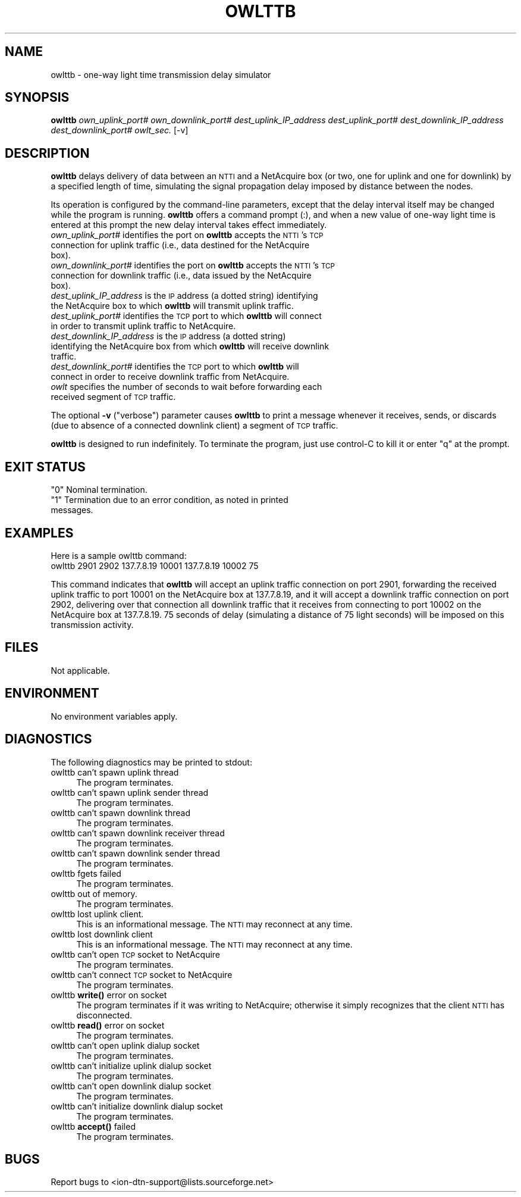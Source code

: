 .\" Automatically generated by Pod::Man 4.14 (Pod::Simple 3.40)
.\"
.\" Standard preamble:
.\" ========================================================================
.de Sp \" Vertical space (when we can't use .PP)
.if t .sp .5v
.if n .sp
..
.de Vb \" Begin verbatim text
.ft CW
.nf
.ne \\$1
..
.de Ve \" End verbatim text
.ft R
.fi
..
.\" Set up some character translations and predefined strings.  \*(-- will
.\" give an unbreakable dash, \*(PI will give pi, \*(L" will give a left
.\" double quote, and \*(R" will give a right double quote.  \*(C+ will
.\" give a nicer C++.  Capital omega is used to do unbreakable dashes and
.\" therefore won't be available.  \*(C` and \*(C' expand to `' in nroff,
.\" nothing in troff, for use with C<>.
.tr \(*W-
.ds C+ C\v'-.1v'\h'-1p'\s-2+\h'-1p'+\s0\v'.1v'\h'-1p'
.ie n \{\
.    ds -- \(*W-
.    ds PI pi
.    if (\n(.H=4u)&(1m=24u) .ds -- \(*W\h'-12u'\(*W\h'-12u'-\" diablo 10 pitch
.    if (\n(.H=4u)&(1m=20u) .ds -- \(*W\h'-12u'\(*W\h'-8u'-\"  diablo 12 pitch
.    ds L" ""
.    ds R" ""
.    ds C` ""
.    ds C' ""
'br\}
.el\{\
.    ds -- \|\(em\|
.    ds PI \(*p
.    ds L" ``
.    ds R" ''
.    ds C`
.    ds C'
'br\}
.\"
.\" Escape single quotes in literal strings from groff's Unicode transform.
.ie \n(.g .ds Aq \(aq
.el       .ds Aq '
.\"
.\" If the F register is >0, we'll generate index entries on stderr for
.\" titles (.TH), headers (.SH), subsections (.SS), items (.Ip), and index
.\" entries marked with X<> in POD.  Of course, you'll have to process the
.\" output yourself in some meaningful fashion.
.\"
.\" Avoid warning from groff about undefined register 'F'.
.de IX
..
.nr rF 0
.if \n(.g .if rF .nr rF 1
.if (\n(rF:(\n(.g==0)) \{\
.    if \nF \{\
.        de IX
.        tm Index:\\$1\t\\n%\t"\\$2"
..
.        if !\nF==2 \{\
.            nr % 0
.            nr F 2
.        \}
.    \}
.\}
.rr rF
.\"
.\" Accent mark definitions (@(#)ms.acc 1.5 88/02/08 SMI; from UCB 4.2).
.\" Fear.  Run.  Save yourself.  No user-serviceable parts.
.    \" fudge factors for nroff and troff
.if n \{\
.    ds #H 0
.    ds #V .8m
.    ds #F .3m
.    ds #[ \f1
.    ds #] \fP
.\}
.if t \{\
.    ds #H ((1u-(\\\\n(.fu%2u))*.13m)
.    ds #V .6m
.    ds #F 0
.    ds #[ \&
.    ds #] \&
.\}
.    \" simple accents for nroff and troff
.if n \{\
.    ds ' \&
.    ds ` \&
.    ds ^ \&
.    ds , \&
.    ds ~ ~
.    ds /
.\}
.if t \{\
.    ds ' \\k:\h'-(\\n(.wu*8/10-\*(#H)'\'\h"|\\n:u"
.    ds ` \\k:\h'-(\\n(.wu*8/10-\*(#H)'\`\h'|\\n:u'
.    ds ^ \\k:\h'-(\\n(.wu*10/11-\*(#H)'^\h'|\\n:u'
.    ds , \\k:\h'-(\\n(.wu*8/10)',\h'|\\n:u'
.    ds ~ \\k:\h'-(\\n(.wu-\*(#H-.1m)'~\h'|\\n:u'
.    ds / \\k:\h'-(\\n(.wu*8/10-\*(#H)'\z\(sl\h'|\\n:u'
.\}
.    \" troff and (daisy-wheel) nroff accents
.ds : \\k:\h'-(\\n(.wu*8/10-\*(#H+.1m+\*(#F)'\v'-\*(#V'\z.\h'.2m+\*(#F'.\h'|\\n:u'\v'\*(#V'
.ds 8 \h'\*(#H'\(*b\h'-\*(#H'
.ds o \\k:\h'-(\\n(.wu+\w'\(de'u-\*(#H)/2u'\v'-.3n'\*(#[\z\(de\v'.3n'\h'|\\n:u'\*(#]
.ds d- \h'\*(#H'\(pd\h'-\w'~'u'\v'-.25m'\f2\(hy\fP\v'.25m'\h'-\*(#H'
.ds D- D\\k:\h'-\w'D'u'\v'-.11m'\z\(hy\v'.11m'\h'|\\n:u'
.ds th \*(#[\v'.3m'\s+1I\s-1\v'-.3m'\h'-(\w'I'u*2/3)'\s-1o\s+1\*(#]
.ds Th \*(#[\s+2I\s-2\h'-\w'I'u*3/5'\v'-.3m'o\v'.3m'\*(#]
.ds ae a\h'-(\w'a'u*4/10)'e
.ds Ae A\h'-(\w'A'u*4/10)'E
.    \" corrections for vroff
.if v .ds ~ \\k:\h'-(\\n(.wu*9/10-\*(#H)'\s-2\u~\d\s+2\h'|\\n:u'
.if v .ds ^ \\k:\h'-(\\n(.wu*10/11-\*(#H)'\v'-.4m'^\v'.4m'\h'|\\n:u'
.    \" for low resolution devices (crt and lpr)
.if \n(.H>23 .if \n(.V>19 \
\{\
.    ds : e
.    ds 8 ss
.    ds o a
.    ds d- d\h'-1'\(ga
.    ds D- D\h'-1'\(hy
.    ds th \o'bp'
.    ds Th \o'LP'
.    ds ae ae
.    ds Ae AE
.\}
.rm #[ #] #H #V #F C
.\" ========================================================================
.\"
.IX Title "OWLTTB 1"
.TH OWLTTB 1 "2021-05-31" "perl v5.32.1" "ICI executables"
.\" For nroff, turn off justification.  Always turn off hyphenation; it makes
.\" way too many mistakes in technical documents.
.if n .ad l
.nh
.SH "NAME"
owlttb \- one\-way light time transmission delay simulator
.SH "SYNOPSIS"
.IX Header "SYNOPSIS"
\&\fBowlttb\fR \fIown_uplink_port#\fR \fIown_downlink_port#\fR \fIdest_uplink_IP_address\fR \fIdest_uplink_port#\fR \fIdest_downlink_IP_address\fR \fIdest_downlink_port#\fR \fIowlt_sec.\fR [\-v]
.SH "DESCRIPTION"
.IX Header "DESCRIPTION"
\&\fBowlttb\fR delays delivery of data between an \s-1NTTI\s0 and a NetAcquire box (or
two, one for uplink and one for downlink) by a specified length of time,
simulating the signal propagation delay imposed by distance between the nodes.
.PP
Its operation is configured by the command-line parameters, except that the
delay interval itself may be changed while the program is running.  \fBowlttb\fR
offers a command prompt (:), and when a new value of one-way light time is
entered at this prompt the new delay interval takes effect immediately.
.IP "\fIown_uplink_port#\fR identifies the port on \fBowlttb\fR accepts the \s-1NTTI\s0's \s-1TCP\s0 connection for uplink traffic (i.e., data destined for the NetAcquire box)." 4
.IX Item "own_uplink_port# identifies the port on owlttb accepts the NTTI's TCP connection for uplink traffic (i.e., data destined for the NetAcquire box)."
.PD 0
.IP "\fIown_downlink_port#\fR identifies the port on \fBowlttb\fR accepts the \s-1NTTI\s0's \s-1TCP\s0 connection for downlink traffic (i.e., data issued by the NetAcquire box)." 4
.IX Item "own_downlink_port# identifies the port on owlttb accepts the NTTI's TCP connection for downlink traffic (i.e., data issued by the NetAcquire box)."
.IP "\fIdest_uplink_IP_address\fR is the \s-1IP\s0 address (a dotted string) identifying the NetAcquire box to which \fBowlttb\fR will transmit uplink traffic." 4
.IX Item "dest_uplink_IP_address is the IP address (a dotted string) identifying the NetAcquire box to which owlttb will transmit uplink traffic."
.IP "\fIdest_uplink_port#\fR identifies the \s-1TCP\s0 port to which \fBowlttb\fR will connect in order to transmit uplink traffic to NetAcquire." 4
.IX Item "dest_uplink_port# identifies the TCP port to which owlttb will connect in order to transmit uplink traffic to NetAcquire."
.IP "\fIdest_downlink_IP_address\fR is the \s-1IP\s0 address (a dotted string) identifying the NetAcquire box from which \fBowlttb\fR will receive downlink traffic." 4
.IX Item "dest_downlink_IP_address is the IP address (a dotted string) identifying the NetAcquire box from which owlttb will receive downlink traffic."
.IP "\fIdest_downlink_port#\fR identifies the \s-1TCP\s0 port to which \fBowlttb\fR will connect in order to receive downlink traffic from NetAcquire." 4
.IX Item "dest_downlink_port# identifies the TCP port to which owlttb will connect in order to receive downlink traffic from NetAcquire."
.IP "\fIowlt\fR specifies the number of seconds to wait before forwarding each received segment of \s-1TCP\s0 traffic." 4
.IX Item "owlt specifies the number of seconds to wait before forwarding each received segment of TCP traffic."
.PD
.PP
The optional \fB\-v\fR (\*(L"verbose\*(R") parameter causes \fBowlttb\fR to print a
message whenever it receives, sends, or discards (due to absence of a
connected downlink client) a segment of \s-1TCP\s0 traffic.
.PP
\&\fBowlttb\fR is designed to run indefinitely.  To terminate the program, just
use control-C to kill it or enter \*(L"q\*(R" at the prompt.
.SH "EXIT STATUS"
.IX Header "EXIT STATUS"
.ie n .IP """0"" Nominal termination." 4
.el .IP "``0'' Nominal termination." 4
.IX Item "0 Nominal termination."
.PD 0
.ie n .IP """1"" Termination due to an error condition, as noted in printed messages." 4
.el .IP "``1'' Termination due to an error condition, as noted in printed messages." 4
.IX Item "1 Termination due to an error condition, as noted in printed messages."
.PD
.SH "EXAMPLES"
.IX Header "EXAMPLES"
Here is a sample owlttb command:
.IP "owlttb 2901 2902 137.7.8.19 10001 137.7.8.19 10002 75" 4
.IX Item "owlttb 2901 2902 137.7.8.19 10001 137.7.8.19 10002 75"
.PP
This command indicates that \fBowlttb\fR will accept an uplink traffic connection
on port 2901, forwarding the received uplink traffic to port 10001 on the
NetAcquire box at 137.7.8.19, and it will accept a downlink traffic connection
on port 2902, delivering over that connection all downlink traffic that it
receives from connecting to port 10002 on the NetAcquire box at 137.7.8.19.
75 seconds of delay (simulating a distance of 75 light seconds) will be
imposed on this transmission activity.
.SH "FILES"
.IX Header "FILES"
Not applicable.
.SH "ENVIRONMENT"
.IX Header "ENVIRONMENT"
No environment variables apply.
.SH "DIAGNOSTICS"
.IX Header "DIAGNOSTICS"
The following diagnostics may be printed to stdout:
.IP "owlttb can't spawn uplink thread" 4
.IX Item "owlttb can't spawn uplink thread"
The program terminates.
.IP "owlttb can't spawn uplink sender thread" 4
.IX Item "owlttb can't spawn uplink sender thread"
The program terminates.
.IP "owlttb can't spawn downlink thread" 4
.IX Item "owlttb can't spawn downlink thread"
The program terminates.
.IP "owlttb can't spawn downlink receiver thread" 4
.IX Item "owlttb can't spawn downlink receiver thread"
The program terminates.
.IP "owlttb can't spawn downlink sender thread" 4
.IX Item "owlttb can't spawn downlink sender thread"
The program terminates.
.IP "owlttb fgets failed" 4
.IX Item "owlttb fgets failed"
The program terminates.
.IP "owlttb out of memory." 4
.IX Item "owlttb out of memory."
The program terminates.
.IP "owlttb lost uplink client." 4
.IX Item "owlttb lost uplink client."
This is an informational message.  The \s-1NTTI\s0 may reconnect at any time.
.IP "owlttb lost downlink client" 4
.IX Item "owlttb lost downlink client"
This is an informational message.  The \s-1NTTI\s0 may reconnect at any time.
.IP "owlttb can't open \s-1TCP\s0 socket to NetAcquire" 4
.IX Item "owlttb can't open TCP socket to NetAcquire"
The program terminates.
.IP "owlttb can't connect \s-1TCP\s0 socket to NetAcquire" 4
.IX Item "owlttb can't connect TCP socket to NetAcquire"
The program terminates.
.IP "owlttb \fBwrite()\fR error on socket" 4
.IX Item "owlttb write() error on socket"
The program terminates if it was writing to NetAcquire; otherwise it
simply recognizes that the client \s-1NTTI\s0 has disconnected.
.IP "owlttb \fBread()\fR error on socket" 4
.IX Item "owlttb read() error on socket"
The program terminates.
.IP "owlttb can't open uplink dialup socket" 4
.IX Item "owlttb can't open uplink dialup socket"
The program terminates.
.IP "owlttb can't initialize uplink dialup socket" 4
.IX Item "owlttb can't initialize uplink dialup socket"
The program terminates.
.IP "owlttb can't open downlink dialup socket" 4
.IX Item "owlttb can't open downlink dialup socket"
The program terminates.
.IP "owlttb can't initialize downlink dialup socket" 4
.IX Item "owlttb can't initialize downlink dialup socket"
The program terminates.
.IP "owlttb \fBaccept()\fR failed" 4
.IX Item "owlttb accept() failed"
The program terminates.
.SH "BUGS"
.IX Header "BUGS"
Report bugs to <ion\-dtn\-support@lists.sourceforge.net>
